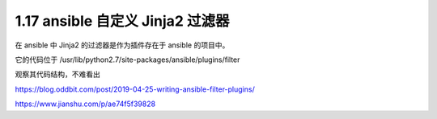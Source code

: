 1.17 ansible 自定义 Jinja2 过滤器
=================================

在 ansible 中 Jinja2 的过滤器是作为插件存在于 ansible 的项目中。

它的代码位于 /usr/lib/python2.7/site-packages/ansible/plugins/filter

观察其代码结构，不难看出

https://blog.oddbit.com/post/2019-04-25-writing-ansible-filter-plugins/

https://www.jianshu.com/p/ae74f5f39828
